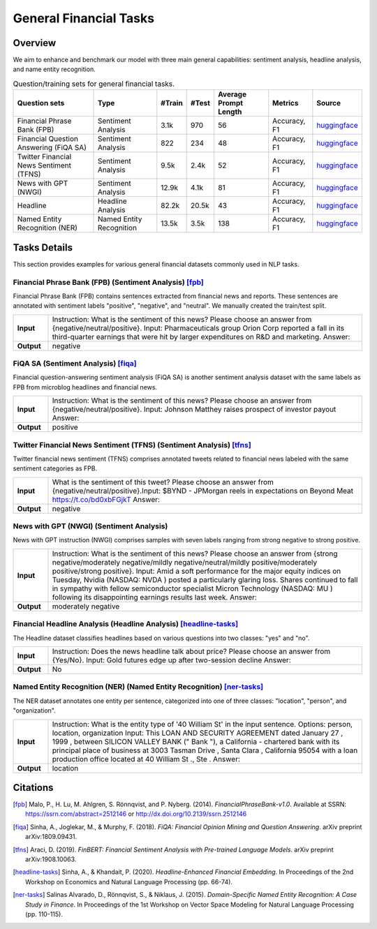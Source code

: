 =======================
General Financial Tasks
=======================



Overview
************

We aim to enhance and benchmark our model with three main general capabilities: sentiment analysis, headline analysis, and name entity recognition.

.. list-table:: Question/training sets for general financial tasks.
   :widths: auto
   :header-rows: 1

   * - Question sets
     - Type
     - #Train
     - #Test
     - Average Prompt Length
     - Metrics
     - Source
   * - Financial Phrase Bank (FPB)
     - Sentiment Analysis
     - 3.1k
     - 970
     - 56
     - Accuracy, F1
     - `huggingface <https://huggingface.co/datasets/TheFinAI/en-fpb>`__
   * - Financial Question Answering (FiQA SA)
     - Sentiment Analysis
     - 822
     - 234
     - 48
     - Accuracy, F1
     - `huggingface <https://huggingface.co/datasets/TheFinAI/fiqa-sentiment-classification>`__
   * - Twitter Financial News Sentiment (TFNS)
     - Sentiment Analysis
     - 9.5k
     - 2.4k
     - 52
     - Accuracy, F1
     - `huggingface <https://huggingface.co/datasets/zeroshot/twitter-financial-news-sentiment>`__
   * - News with GPT (NWGI)
     - Sentiment Analysis
     - 12.9k
     - 4.1k
     - 81
     - Accuracy, F1
     - `huggingface <https://huggingface.co/datasets/TheFinAI/NWGI_test>`__
   * - Headline
     - Headline Analysis
     - 82.2k
     - 20.5k
     - 43
     - Accuracy, F1
     - `huggingface <https://huggingface.co/datasets/FinGPT/fingpt-headline-cls>`__
   * - Named Entity Recognition (NER)
     - Named Entity Recognition
     - 13.5k
     - 3.5k
     - 138
     - Accuracy, F1
     - `huggingface <https://huggingface.co/datasets/FinGPT/fingpt-ner-cls>`__

Tasks Details
************************


This section provides examples for various general financial datasets commonly used in NLP tasks.

**Financial Phrase Bank (FPB)** (Sentiment Analysis) [fpb]_
--------------------
Financial Phrase Bank (FPB) contains sentences extracted from financial news and reports. These sentences are annotated with sentiment labels "positive", "negative", and "neutral". We manually created the train/test split.

.. list-table::
   :widths: 10 90
   :header-rows: 0
   :stub-columns: 1

   * - **Input**
     - Instruction: What is the sentiment of this news? Please choose an answer from {negative/neutral/positive}. Input: Pharmaceuticals group Orion Corp reported a fall in its third-quarter earnings that were hit by larger expenditures on R&D and marketing. Answer:
   * - **Output**
     - negative

**FiQA SA** (Sentiment Analysis) [fiqa]_
--------------------

Financial question-answering sentiment analysis (FiQA SA) is another sentiment analysis dataset with the same labels as FPB from microblog headlines and financial news.

.. list-table::
   :widths: 10 90
   :header-rows: 0
   :stub-columns: 1
   :align: left

   * - **Input**
     - Instruction: What is the sentiment of this news? Please choose an answer from {negative/neutral/positive}. Input: Johnson Matthey raises prospect of investor payout Answer:
   * - **Output**
     - positive

**Twitter Financial News Sentiment (TFNS)** (Sentiment Analysis) [tfns]_
--------------------
Twitter financial news sentiment (TFNS) comprises annotated tweets related to financial news labeled with the same sentiment categories as FPB.

.. list-table::
   :widths: 10 90
   :header-rows: 0
   :stub-columns: 1
   :align: left

   * - **Input**
     - What is the sentiment of this tweet? Please choose an answer from {negative/neutral/positive}.Input: $BYND - JPMorgan reels in expectations on Beyond Meat https://t.co/bd0xbFGjkT Answer:
   * - **Output**
     - negative

**News with GPT (NWGI)** (Sentiment Analysis)
--------------------
News with GPT instruction (NWGI) comprises samples with seven labels ranging from strong negative to strong positive.

.. list-table::
   :widths: 10 90
   :header-rows: 0
   :stub-columns: 1
   :align: left

   * - **Input**
     - Instruction: What is the sentiment of this news? Please choose an answer from {strong negative/moderately negative/mildly negative/neutral/mildly positive/moderately positive/strong positive}. Input: Amid a soft performance for the major equity indices on Tuesday, Nvidia (NASDAQ: NVDA ) posted a particularly glaring loss. Shares continued to fall in sympathy with fellow semiconductor specialist Micron Technology (NASDAQ: MU ) following its disappointing earnings results last week. Answer:
   * - **Output**
     - moderately negative

**Financial Headline Analysis** (Headline Analysis) [headline-tasks]_
--------------------
The Headline dataset classifies headlines based on various questions into two classes: "yes" and
"no".

.. list-table::
   :widths: 10 90
   :header-rows: 0
   :stub-columns: 1
   :align: left

   * - **Input**
     - Instruction: Does the news headline talk about price? Please choose an answer from {Yes/No}. Input: Gold futures edge up after two-session decline Answer:
   * - **Output**
     - No

**Named Entity Recognition (NER)** (Named Entity Recognition) [ner-tasks]_
--------------------

The NER dataset annotates one entity per sentence, categorized into one of three classes: "location", "person", and "organization".

.. list-table::
   :widths: 10 90
   :header-rows: 0
   :stub-columns: 1
   :align: left

   * - **Input**
     - Instruction: What is the entity type of '40 William St' in the input sentence. Options: person, location, organization Input: This LOAN AND SECURITY AGREEMENT dated January 27 , 1999 , between SILICON VALLEY BANK (" Bank "), a California - chartered bank with its principal place of business at 3003 Tasman Drive , Santa Clara , California 95054 with a loan production office located at 40 William St ., Ste . Answer:
   * - **Output**
     - location


Citations
****************
.. [fpb] Malo, P., H. Lu, M. Ahlgren, S. Rönnqvist, and P. Nyberg. (2014). *FinancialPhraseBank-v1.0*. Available at SSRN: https://ssrn.com/abstract=2512146 or http://dx.doi.org/10.2139/ssrn.2512146
.. [fiqa] Sinha, A., Joglekar, M., & Murphy, F. (2018). *FiQA: Financial Opinion Mining and Question Answering*. arXiv preprint arXiv:1809.09431.
.. [tfns] Araci, D. (2019). *FinBERT: Financial Sentiment Analysis with Pre-trained Language Models*. arXiv preprint arXiv:1908.10063.
.. [headline-tasks] Sinha, A., & Khandait, P. (2020). *Headline-Enhanced Financial Embedding*. In Proceedings of the 2nd Workshop on Economics and Natural Language Processing (pp. 66-74).
.. [ner-tasks] Salinas Alvarado, D., Rönnqvist, S., & Niklaus, J. (2015). *Domain-Specific Named Entity Recognition: A Case Study in Finance*. In Proceedings of the 1st Workshop on Vector Space Modeling for Natural Language Processing (pp. 110-115).
